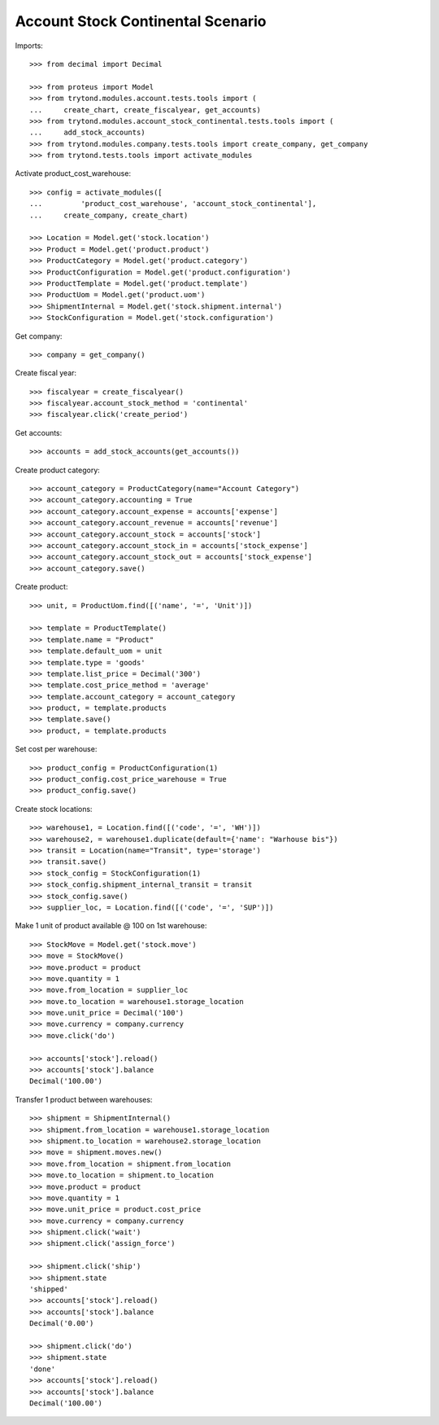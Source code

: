 ==================================
Account Stock Continental Scenario
==================================

Imports::

    >>> from decimal import Decimal

    >>> from proteus import Model
    >>> from trytond.modules.account.tests.tools import (
    ...     create_chart, create_fiscalyear, get_accounts)
    >>> from trytond.modules.account_stock_continental.tests.tools import (
    ...     add_stock_accounts)
    >>> from trytond.modules.company.tests.tools import create_company, get_company
    >>> from trytond.tests.tools import activate_modules

Activate product_cost_warehouse::

    >>> config = activate_modules([
    ...         'product_cost_warehouse', 'account_stock_continental'],
    ...     create_company, create_chart)

    >>> Location = Model.get('stock.location')
    >>> Product = Model.get('product.product')
    >>> ProductCategory = Model.get('product.category')
    >>> ProductConfiguration = Model.get('product.configuration')
    >>> ProductTemplate = Model.get('product.template')
    >>> ProductUom = Model.get('product.uom')
    >>> ShipmentInternal = Model.get('stock.shipment.internal')
    >>> StockConfiguration = Model.get('stock.configuration')

Get company::

    >>> company = get_company()

Create fiscal year::

    >>> fiscalyear = create_fiscalyear()
    >>> fiscalyear.account_stock_method = 'continental'
    >>> fiscalyear.click('create_period')

Get accounts::

    >>> accounts = add_stock_accounts(get_accounts())

Create product category::

    >>> account_category = ProductCategory(name="Account Category")
    >>> account_category.accounting = True
    >>> account_category.account_expense = accounts['expense']
    >>> account_category.account_revenue = accounts['revenue']
    >>> account_category.account_stock = accounts['stock']
    >>> account_category.account_stock_in = accounts['stock_expense']
    >>> account_category.account_stock_out = accounts['stock_expense']
    >>> account_category.save()

Create product::

    >>> unit, = ProductUom.find([('name', '=', 'Unit')])

    >>> template = ProductTemplate()
    >>> template.name = "Product"
    >>> template.default_uom = unit
    >>> template.type = 'goods'
    >>> template.list_price = Decimal('300')
    >>> template.cost_price_method = 'average'
    >>> template.account_category = account_category
    >>> product, = template.products
    >>> template.save()
    >>> product, = template.products

Set cost per warehouse::

    >>> product_config = ProductConfiguration(1)
    >>> product_config.cost_price_warehouse = True
    >>> product_config.save()

Create stock locations::

    >>> warehouse1, = Location.find([('code', '=', 'WH')])
    >>> warehouse2, = warehouse1.duplicate(default={'name': "Warhouse bis"})
    >>> transit = Location(name="Transit", type='storage')
    >>> transit.save()
    >>> stock_config = StockConfiguration(1)
    >>> stock_config.shipment_internal_transit = transit
    >>> stock_config.save()
    >>> supplier_loc, = Location.find([('code', '=', 'SUP')])

Make 1 unit of product available @ 100 on 1st warehouse::

    >>> StockMove = Model.get('stock.move')
    >>> move = StockMove()
    >>> move.product = product
    >>> move.quantity = 1
    >>> move.from_location = supplier_loc
    >>> move.to_location = warehouse1.storage_location
    >>> move.unit_price = Decimal('100')
    >>> move.currency = company.currency
    >>> move.click('do')

    >>> accounts['stock'].reload()
    >>> accounts['stock'].balance
    Decimal('100.00')

Transfer 1 product between warehouses::

    >>> shipment = ShipmentInternal()
    >>> shipment.from_location = warehouse1.storage_location
    >>> shipment.to_location = warehouse2.storage_location
    >>> move = shipment.moves.new()
    >>> move.from_location = shipment.from_location
    >>> move.to_location = shipment.to_location
    >>> move.product = product
    >>> move.quantity = 1
    >>> move.unit_price = product.cost_price
    >>> move.currency = company.currency
    >>> shipment.click('wait')
    >>> shipment.click('assign_force')

    >>> shipment.click('ship')
    >>> shipment.state
    'shipped'
    >>> accounts['stock'].reload()
    >>> accounts['stock'].balance
    Decimal('0.00')

    >>> shipment.click('do')
    >>> shipment.state
    'done'
    >>> accounts['stock'].reload()
    >>> accounts['stock'].balance
    Decimal('100.00')
